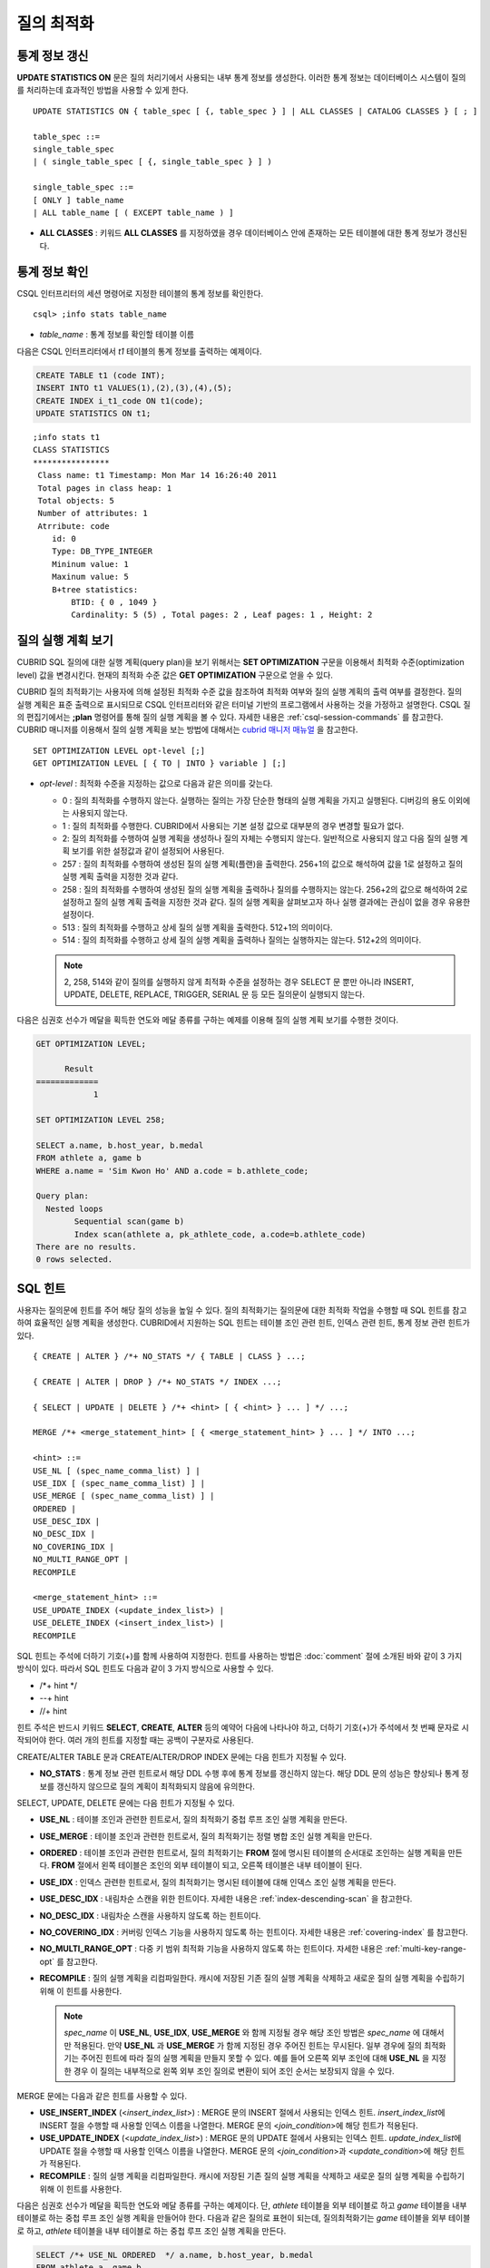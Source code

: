 ***********
질의 최적화
***********

통계 정보 갱신
==============

**UPDATE STATISTICS ON** 문은 질의 처리기에서 사용되는 내부 통계 정보를 생성한다. 이러한 통계 정보는 데이터베이스 시스템이 질의를 처리하는데 효과적인 방법을 사용할 수 있게 한다. ::

    UPDATE STATISTICS ON { table_spec [ {, table_spec } ] | ALL CLASSES | CATALOG CLASSES } [ ; ]
    
    table_spec ::=
    single_table_spec
    | ( single_table_spec [ {, single_table_spec } ] )
    
    single_table_spec ::=
    [ ONLY ] table_name
    | ALL table_name [ ( EXCEPT table_name ) ]

*   **ALL CLASSES** : 키워드 **ALL CLASSES** 를 지정하였을 경우 데이터베이스 안에 존재하는 모든 테이블에 대한 통계 정보가 갱신된다.

통계 정보 확인
==============

CSQL 인터프리터의 세션 명령어로 지정한 테이블의 통계 정보를 확인한다. ::

    csql> ;info stats table_name

*   *table_name* : 통계 정보를 확인할 테이블 이름

다음은 CSQL 인터프리터에서 *t1* 테이블의 통계 정보를 출력하는 예제이다.

.. code-block:: sql

    CREATE TABLE t1 (code INT);
    INSERT INTO t1 VALUES(1),(2),(3),(4),(5);
    CREATE INDEX i_t1_code ON t1(code);
    UPDATE STATISTICS ON t1;

::

    ;info stats t1
    CLASS STATISTICS
    ****************
     Class name: t1 Timestamp: Mon Mar 14 16:26:40 2011
     Total pages in class heap: 1
     Total objects: 5
     Number of attributes: 1
     Atrribute: code
        id: 0
        Type: DB_TYPE_INTEGER
        Mininum value: 1
        Maxinum value: 5
        B+tree statistics:
            BTID: { 0 , 1049 }
            Cardinality: 5 (5) , Total pages: 2 , Leaf pages: 1 , Height: 2

질의 실행 계획 보기
===================

CUBRID SQL 질의에 대한 실행 계획(query plan)을 보기 위해서는 **SET OPTIMIZATION** 구문을 이용해서 최적화 수준(optimization level) 값을 변경시킨다. 현재의 최적화 수준 값은 **GET OPTIMIZATION** 구문으로 얻을 수 있다.

CUBRID 질의 최적화기는 사용자에 의해 설정된 최적화 수준 값을 참조하여 최적화 여부와 질의 실행 계획의 출력 여부를 결정한다. 질의 실행 계획은 표준 출력으로 표시되므로 CSQL 인터프리터와 같은 터미널 기반의 프로그램에서 사용하는 것을 가정하고 설명한다. CSQL 질의 편집기에서는 **;plan** 명령어를 통해 질의 실행 계획을 볼 수 있다. 자세한 내용은 :ref:`csql-session-commands` 를 참고한다. CUBRID 매니저를 이용해서 질의 실행 계획을 보는 방법에 대해서는 `cubrid 매니저 매뉴얼 <http://www.cubrid.org/wiki_tools/entry/cubrid-manager-manual_kr>`_ 을 참고한다. ::

    SET OPTIMIZATION LEVEL opt-level [;]
    GET OPTIMIZATION LEVEL [ { TO | INTO } variable ] [;]

*   *opt-level* : 최적화 수준을 지정하는 값으로 다음과 같은 의미를 갖는다.

    *   0 : 질의 최적화를 수행하지 않는다. 실행하는 질의는 가장 단순한 형태의 실행 계획을 가지고 실행된다. 디버깅의 용도 이외에는 사용되지 않는다.
    
    *   1 : 질의 최적화를 수행한다. CUBRID에서 사용되는 기본 설정 값으로 대부분의 경우 변경할 필요가 없다.
    
    *   2: 질의 최적화를 수행하여 실행 계획을 생성하나 질의 자체는 수행되지 않는다. 일반적으로 사용되지 않고 다음 질의 실행 계획 보기를 위한 설정값과 같이 설정되어 사용된다.
    
    *   257 : 질의 최적화를 수행하여 생성된 질의 실행 계획(플랜)을 출력한다. 256+1의 값으로 해석하여 값을 1로 설정하고 질의 실행 계획 출력을 지정한 것과 같다.
    
    *   258 : 질의 최적화를 수행하여 생성된 질의 실행 계획을 출력하나 질의를 수행하지는 않는다. 256+2의 값으로 해석하여 2로 설정하고 질의 실행 계획 출력을 지정한 것과 같다. 질의 실행 계획을 살펴보고자 하나 실행 결과에는 관심이 없을 경우 유용한 설정이다.
    
    *   513 : 질의 최적화를 수행하고 상세 질의 실행 계획을 출력한다. 512+1의 의미이다.
    
    *   514 : 질의 최적화를 수행하고 상세 질의 실행 계획을 출력하나 질의는 실행하지는 않는다. 512+2의 의미이다.

    .. note:: 2, 258, 514와 같이 질의를 실행하지 않게 최적화 수준을 설정하는 경우 SELECT 문 뿐만 아니라 INSERT, UPDATE, DELETE, REPLACE,  TRIGGER, SERIAL  문 등 모든 질의문이 실행되지 않는다.
    
다음은 심권호 선수가 메달을 획득한 연도와 메달 종류를 구하는 예제를 이용해 질의 실행 계획 보기를 수행한 것이다.

.. code-block:: sql

    GET OPTIMIZATION LEVEL;
    
          Result
    =============
                1

    SET OPTIMIZATION LEVEL 258;

    SELECT a.name, b.host_year, b.medal
    FROM athlete a, game b 
    WHERE a.name = 'Sim Kwon Ho' AND a.code = b.athlete_code;
    
    Query plan:
      Nested loops
            Sequential scan(game b)
            Index scan(athlete a, pk_athlete_code, a.code=b.athlete_code)
    There are no results.
    0 rows selected.

.. _sql-hint:

SQL 힌트
========

사용자는 질의문에 힌트를 주어 해당 질의 성능을 높일 수 있다. 질의 최적화기는 질의문에 대한 최적화 작업을 수행할 때 SQL 힌트를 참고하여 효율적인 실행 계획을 생성한다. CUBRID에서 지원하는 SQL 힌트는 테이블 조인 관련 힌트, 인덱스 관련 힌트, 통계 정보 관련 힌트가 있다. ::

    { CREATE | ALTER } /*+ NO_STATS */ { TABLE | CLASS } ...;
        
    { CREATE | ALTER | DROP } /*+ NO_STATS */ INDEX ...;
     
    { SELECT | UPDATE | DELETE } /*+ <hint> [ { <hint> } ... ] */ ...;

    MERGE /*+ <merge_statement_hint> [ { <merge_statement_hint> } ... ] */ INTO ...;
    
    <hint> ::=
    USE_NL [ (spec_name_comma_list) ] |
    USE_IDX [ (spec_name_comma_list) ] |
    USE_MERGE [ (spec_name_comma_list) ] |
    ORDERED |
    USE_DESC_IDX |
    NO_DESC_IDX |
    NO_COVERING_IDX |
    NO_MULTI_RANGE_OPT |
    RECOMPILE
    
    <merge_statement_hint> ::=
    USE_UPDATE_INDEX (<update_index_list>) |
    USE_DELETE_INDEX (<insert_index_list>) |
    RECOMPILE

SQL 힌트는 주석에 더하기 기호(+)를 함께 사용하여 지정한다. 힌트를 사용하는 방법은 :doc:`comment` 절에 소개된 바와 같이 3 가지 방식이 있다. 따라서 SQL 힌트도 다음과 같이 3 가지 방식으로 사용할 수 있다.

* /\*+ hint \*/
* --+ hint
* //+ hint

힌트 주석은 반드시 키워드 **SELECT**, **CREATE**, **ALTER** 등의 예약어 다음에 나타나야 하고, 더하기 기호(+)가 주석에서 첫 번째 문자로 시작되어야 한다. 여러 개의 힌트를 지정할 때는 공백이 구분자로 사용된다.

CREATE/ALTER TABLE 문과 CREATE/ALTER/DROP INDEX 문에는 다음 힌트가 지정될 수 있다.

*   **NO_STATS** : 통계 정보 관련 힌트로서 해당 DDL 수행 후에 통계 정보를 갱신하지 않는다. 해당 DDL 문의 성능은 향상되나 통계 정보를 갱신하지 않으므로 질의 계획이 최적화되지 않음에 유의한다.

SELECT, UPDATE, DELETE 문에는 다음 힌트가 지정될 수 있다.

*   **USE_NL** : 테이블 조인과 관련한 힌트로서, 질의 최적화기 중첩 루프 조인 실행 계획을 만든다.
*   **USE_MERGE** : 테이블 조인과 관련한 힌트로서, 질의 최적화기는 정렬 병합 조인 실행 계획을 만든다.
*   **ORDERED** : 테이블 조인과 관련한 힌트로서, 질의 최적화기는 **FROM** 절에 명시된 테이블의 순서대로 조인하는 실행 계획을 만든다. **FROM** 절에서 왼쪽 테이블은 조인의 외부 테이블이 되고, 오른쪽 테이블은 내부 테이블이 된다.
*   **USE_IDX** : 인덱스 관련한 힌트로서, 질의 최적화기는 명시된 테이블에 대해 인덱스 조인 실행 계획을 만든다.
*   **USE_DESC_IDX** : 내림차순 스캔을 위한 힌트이다. 자세한 내용은 :ref:`index-descending-scan` 을 참고한다.
*   **NO_DESC_IDX** : 내림차순 스캔을 사용하지 않도록 하는 힌트이다.
*   **NO_COVERING_IDX** : 커버링 인덱스 기능을 사용하지 않도록 하는 힌트이다. 자세한 내용은 :ref:`covering-index` 를 참고한다.
*   **NO_MULTI_RANGE_OPT** : 다중 키 범위 최적화 기능을 사용하지 않도록 하는 힌트이다. 자세한 내용은 :ref:`multi-key-range-opt` 를 참고한다.
*   **RECOMPILE** : 질의 실행 계획을 리컴파일한다. 캐시에 저장된 기존 질의 실행 계획을 삭제하고 새로운 질의 실행 계획을 수립하기 위해 이 힌트를 사용한다.

    .. note:: *spec_name* 이 **USE_NL**, **USE_IDX**, **USE_MERGE** 와 함께 지정될 경우 해당 조인 방법은 *spec_name* 에 대해서만 적용된다. 만약 **USE_NL** 과 **USE_MERGE** 가 함께 지정된 경우 주어진 힌트는 무시된다. 일부 경우에 질의 최적화기는 주어진 힌트에 따라 질의 실행 계획을 만들지 못할 수 있다. 예를 들어 오른쪽 외부 조인에 대해 **USE_NL** 을 지정한 경우 이 질의는 내부적으로 왼쪽 외부 조인 질의로 변환이 되어 조인 순서는 보장되지 않을 수 있다.

MERGE 문에는 다음과 같은 힌트를 사용할 수 있다. 

*   **USE_INSERT_INDEX** (<*insert_index_list*>) : MERGE 문의 INSERT 절에서 사용되는 인덱스 힌트. *insert_index_list*\ 에 INSERT 절을 수행할 때 사용할 인덱스 이름을 나열한다. MERGE 문의 <*join_condition*>에 해당 힌트가 적용된다.
*   **USE_UPDATE_INDEX** (<*update_index_list*>) : MERGE 문의 UPDATE 절에서 사용되는 인덱스 힌트. *update_index_list*\ 에 UPDATE 절을 수행할 때 사용할 인덱스 이름을 나열한다. MERGE 문의 <*join_condition*>과 <*update_condition*>에 해당 힌트가 적용된다.
*   **RECOMPILE** : 질의 실행 계획을 리컴파일한다. 캐시에 저장된 기존 질의 실행 계획을 삭제하고 새로운 질의 실행 계획을 수립하기 위해 이 힌트를 사용한다.

다음은 심권호 선수가 메달을 획득한 연도와 메달 종류를 구하는 예제이다. 단, *athlete* 테이블을 외부 테이블로 하고 *game* 테이블을 내부 테이블로 하는 중첩 루프 조인 실행 계획을 만들어야 한다. 다음과 같은 질의로 표현이 되는데, 질의최적화기는 *game* 테이블을 외부 테이블로 하고, *athlete* 테이블을 내부 테이블로 하는 중첩 루프 조인 실행 계획을 만든다.

.. code-block:: sql

    SELECT /*+ USE_NL ORDERED  */ a.name, b.host_year, b.medal
    FROM athlete a, game b 
    WHERE a.name = 'Sim Kwon Ho' AND a.code = b.athlete_code;
    
      name                    host_year  medal
    =========================================================
      'Sim Kwon Ho'                2000  'G'
      'Sim Kwon Ho'                1996  'G'
      
    2 rows selected.


다음은 데이터가 없는 분할 테이블(*before_2008*)의 삭제 성능을 높이기 위해 **NO_STATS** 힌트를 사용하여 질의 실행 시간을 확인하는 예제이다. *participant2* 테이블에는 100만 건 이상의 데이터가 있는 것으로 가정한다. 아래 실행 시간의 차이는 시스템 성능 및 데이터베이스 구성 방법에 따라 다를 수 있다.

.. code-block:: sql

    -- NO_STATS 힌트 미사용
    ALTER TABLE participant2 DROP partition before_2008;

    SQL statement execution time:      31.684550 sec

    -- NO_STATS 힌트 사용
    ALTER /*+ NO_STATS */ TABLE participant2 DROP partition before_2008;

    SQL statement execution time:      0.025773 sec


.. _index-hint-syntax:

인덱스 힌트
===========

인덱스 힌트 구문은 질의에서 인덱스를 지정할 수 있도록 해서 질의 처리기가 적절한 인덱스를 선택할 수 있게 한다. 이와 같은 인덱스 힌트 구문은 USING INDEX 절을 사용하는 방식과 FROM 절에 { USE | FORCE | IGNORE } INDEX 구문을 사용하는 방식이 있다.

USING INDEX
-----------

**USING INDEX** 절은 **SELECT**, **DELETE**, **UPDATE** 문의 **WHERE** 절 다음에 지정되어야 한다. **USING INDEX** 절에 강제로 순차 스캔 또는 인덱스 스캔이 사용되게 하거나, 성능에 유리한 인덱스가 포함되도록 한다.

**USING INDEX** 절에 인덱스 이름의 리스트가 지정되면 질의 최적화기는 지정된 인덱스만을 대상으로 질의 실행 비용을 계산하고, 지정된 인덱스의 인덱스 스캔 비용과 순차 스캔 비용을 비교하여 최적의 실행 계획을 만든다(CUBRID는 실행 계획을 선택할 때 비용 기반의 질의 최적화를 수행한다).

**USING INDEX** 절은 **ORDER BY** 없이 원하는 순서로 결과를 얻고자 할 때 유용하게 사용될 수 있다. CUBRID는 인덱스 스캔을 하면 인덱스에 저장된 순서로 결과가 생성되는데, 한 테이블에 여러 인덱스가 있을 경우 특정 인덱스의 순서로 질의 결과를 얻고자 할 때 **USING INDEX** 를 사용할 수 있다. 

::

    SELECT ... WHERE ...
    [USING INDEX { NONE | [ ALL EXCEPT ] <index_spec> [ {, <index_spec> } ...] } ] [ ; ]
    
    DELETE ... WHERE ...
    [USING INDEX { NONE | [ ALL EXCEPT ] <index_spec> [ {, <index_spec> } ...] } ] [ ; ]
    
    UPDATE ... WHERE ...
    [USING INDEX { NONE | [ ALL EXCEPT ] <index_spec> [ {, <index_spec> } ...] } ] [ ; ] 
    
    <index_spec> ::=
      [table_spec.]index_name [(+) | (-)] |
      table_spec.NONE
 

*   **NONE** : **NONE** 을 지정한 경우 모든 테이블에 대해서 순차 스캔이 사용된다.
*   **ALL EXCEPT** : 질의 수행 시 지정한 인덱스를 제외한 모든 인덱스가 사용될 수 있다.
*   *index_name*\ (+) : 인덱스 이름 뒤에 (+)를 지정하면 해당 인덱스 선택이 우선시 된다. 해당 인덱스가 해당 질의를 수행하는데 적합하지 않으면 선택하지 않는다. 
*   *index_name*\ (-) : 인덱스 이름 뒤에 (-)를 지정하면 해당 인덱스가 선택에서 제외된다.
*   *table_spec*.\ **NONE** : 해당 테이블의 모든 인덱스가 선택에서 제외되어 순차 스캔이 사용된다.

USE,FORCE,IGNORE INDEX
----------------------

FROM 절의 테이블 명세 뒤에 **USE**, **FORCE**, **IGNORE INDEX** 구문을 통해서 인덱스 힌트를 지정할 수 있다. 

::

    FROM table_spec [ <index_hint_clause> ] ...
    
    <index_hint_clause> ::=
      { USE | FORCE | IGNORE } INDEX  ( <index_spec> [, <index_spec>  ...] )
    
    <index_spec> ::=
      [table_spec.]index_name

*    **USE INDEX** ( <*index_spec*> ): 지정한 인덱스들만 선택 시에 고려한다. 
*    **FORCE INDEX** ( <*index_spec*> ): 해당 인덱스 선택이 우선시 된다. 
*    **IGNORE INDEX** ( <*index_spec*> ): 지정한 인덱스들은 선택에서 제외된다. 

USE, FORCE, IGNORE INDEX 구문은 시스템에 의해 자동적으로 적절한 USING INDEX 구문으로 질의 재작성된다.

인덱스 힌트 사용 예
-------------------

.. code-block:: sql

    CREATE TABLE athlete (
       code             SMALLINT PRIMARY KEY,
       name             VARCHAR(40) NOT NULL,
       gender           CHAR(1),
       nation_code      CHAR(3),
       event            VARCHAR(30)
    );
    CREATE UNIQUE INDEX athlete_idx1 ON athlete (code, nation_code);
    CREATE INDEX athlete_idx2 ON athlete (gender, nation_code);

아래 2개의 질의는 같은 동작을 수행하며, 지정된 *athlete_idx2* 인덱스 스캔 비용이 순차 스캔 비용보다 작을 경우 해당 인덱스 스캔을 선택하게 된다. 

.. code-block:: sql

    SELECT /*+ RECOMPILE */ * 
    FROM athlete USE INDEX (athlete_idx2) 
    WHERE gender='M' AND nation_code='USA';

    SELECT /*+ RECOMPILE */ * 
    FROM athlete 
    WHERE gender='M' AND nation_code='USA'
    USING INDEX athlete_idx2;

아래 2개의 질의는 같은 동작을 수행하며, 항상 *athlete_idx2*\ 를 사용한다.

.. code-block:: sql
    
    SELECT /*+ RECOMPILE */ * 
    FROM athlete FORCE INDEX (athlete_idx2) 
    WHERE gender='M' AND nation_code='USA';

    SELECT /*+ RECOMPILE */ * 
    FROM athlete 
    WHERE gender='M' AND nation_code='USA'
    USING INDEX athlete_idx2(+);

아래 2개의 질의는 같은 동작을 수행하며, 질의 수행 시 *athlete_idx2*\ 를 사용하지 않는다.

.. code-block:: sql
    
    SELECT /*+ RECOMPILE */ * 
    FROM athlete IGNORE INDEX (athlete_idx2) 
    WHERE gender='M' AND nation_code='USA';

    SELECT /*+ RECOMPILE */ * 
    FROM athlete 
    WHERE gender='M' AND nation_code='USA'
    USING INDEX athlete_idx2(-);

다음 질의는 수행 시 항상 순차 스캔을 선택한다.

.. code-block:: sql

    SELECT * 
    FROM athlete 
    WHERE gender='M' AND nation_code='USA'
    USING INDEX NONE;

    SELECT * 
    FROM athlete 
    WHERE gender='M' AND nation_code='USA'
    USING INDEX athlete.NONE;

다음 질의는 수행 시 *athlete_idx2*\ 를 제외한 모든 인덱스의 사용이 가능하도록 한다.

.. code-block:: sql

    SELECT * 
    FROM athlete 
    WHERE gender='M' AND nation_code='USA'
    USING INDEX ALL EXCEPT athlete_idx2;

다음과 같이 **USE INDEX** 구문 또는 **USING INDEX** 구문에서 여러 인덱스를 지정한 경우 질의 최적화기는 지정된 인덱스 중 하나를 선택한다.

.. code-block:: sql

    SELECT * 
    FROM athlete USE INDEX (athlete_idx2, athlete_idx1) 
    WHERE gender='M' AND nation_code='USA';

    SELECT * 
    FROM athlete 
    WHERE gender='M' AND nation_code='USA'
    USING INDEX athlete_idx2, athlete_idx1;

여러 개의 테이블에 대해 질의를 수행하는 경우, 한 테이블에서는 특정 인덱스를 사용하여 인덱스 스캔을 하고 다른 테이블에서는 순차 스캔을 하도록 지정할 수 있다. 이러한 질의는 다음과 같은 형태가 된다.

.. code-block:: sql

    SELECT *
    FROM tab1, tab2 
    WHERE ... 
    USING INDEX tab1.idx1, tab2.NONE;

인덱스 힌트 구문이 있는 질의를 수행할 때 질의 최적화기는 인덱스가 지정되지 않는 테이블에 대해서는 해당 테이블의 사용 가능한 모든 인덱스를 고려한다. 예를 들어, *tab1* 테이블에는 인덱스 *idx1*, *idx2* 이 있고 *tab2* 테이블에는 인덱스 *idx3*, *idx4*, *idx5* 가 있는 경우, *tab1* 에 대한 인덱스만 지정하고 *tab2* 에 대한 인덱스를 지정하지 않으면 질의 최적화기는 *tab2* 의 인덱스도 고려하여 동작한다.

.. code-block:: sql

    SELECT ... 
    FROM tab1, tab2 USE INDEX (tab1.idx1) 
    WHERE ... ;
    
    SELECT ... 
    FROM tab1, tab2 
    WHERE ... 
    USING INDEX tab1.idx1;

위의 예제의 경우에 테이블 *tab1*\ 의 순차 스캔과 *idx1* 인덱스 스캔을 비교하여 테이블 *tab1*\ 의 스캔 방법을 선택하며, 테이블 *tab2*\ 의 순차 스캔과 *idx3*, *idx4*, *idx5* 인덱스 스캔을 비교하여 테이블 *tab2*\ 의 스캔 방법을 선택하게 된다.


특별한 인덱스
=============

.. _filtered-index:

필터링된 인덱스
---------------

필터링된 인덱스(filtered index)는 한 테이블에 대해 잘 정의된 부분 집합을 정렬하거나 찾거나 연산해야 할 때 사용되며, 전체 데이터에서 조건에 부합하는 일부 데이터만 인덱스에 유지하므로 부분 인덱스(partial index)라고도 한다. ::

    CREATE /*+ hints */ INDEX index_name
    ON table_name (col1, col2, ...) 
    WHERE <filter_predicate>;
     
    ALTER  /*+ hints */ INDEX index_name
    [ ON table_name (col1, col2, ...) 
    [ WHERE <filter_predicate> ] ]
    REBUILD;
     
    <filter_predicate> ::= <filter_predicate> AND <expression> | <expression>

*   <*filter_predicate*> : 칼럼과 상수 간 비교 조건. 조건이 여러 개인 경우 **AND** 로 연결된 경우에만 필터가 될 수 있다. 필터 조건으로 CUBRID에서 지원하는 대부분의 연산자와 함수가 포함될 수 있다. 그러나 현재 날짜/시간을 출력하는 날짜/시간 함수(예: :func:`SYS_DATETIME`), 랜덤 함수(예: :func:`RAND`)와 같이 같은 입력에 대해 다른 결과를 출력하는 함수는 허용되지 않는다.

필터링된 인덱스를 적용하여 질의를 처리하려면 **USING INDEX** 절 또는 **USE INDEX** 구문을 통해 해당 필터링된 인덱스를 반드시 명시해야 한다.

.. code-block:: sql

    SELECT * 
    FROM blogtopic 
    WHERE postDate >'2010-01-01' 
    USING INDEX my_filter_index;

다음은 버그/이슈를 유지하는 버그 트래킹 시스템의 예이다. 일정 기간의 개발 활동 이후 bugs 테이블에는 버그들이 기록되어 있는데, 이들 대부분은 오래 전에 종료된 상태이다. 버그 트래킹 시스템은 여전히 열린(open) 상태의 새로운 버그를 찾기 위해 해당 테이블에 질의를 한다. 이 경우 버그 테이블의 인덱스는 닫힌(closed) 버그의 레코드들에 대해 알 필요가 없다. 이런 경우 필터링된 인덱스는 열린 버그만 인덱싱하는 것을 허용한다.

.. code-block:: sql

    CREATE TABLE bugs
    (
        bugID BIGINT NOT NULL,
        CreationDate TIMESTAMP,
        Author VARCHAR(255),
        Subject VARCHAR(255),
        Description VARCHAR(255),
        CurrentStatus INTEGER,
        Closed SMALLINT
    );

열린 상태의 버그만을 위한 인덱스는 다음 문장으로 생성될 수 있다.

.. code-block:: sql

    CREATE INDEX idx_open_bugs ON bugs (bugID) WHERE Closed = 0;

열린 상태의 버그에만 관심있는 질의 처리를 위해 해당 인덱스를 인덱스 힌트로 지정하면, 필터링된 인덱스를 통하여 더 적은 인덱스 페이지를 접근하여 질의 결과를 생성할 수 있게 된다.

.. code-block:: sql

    SELECT * 
    FROM bugs
    WHERE Author = 'madden' AND Subject LIKE '%fopen%' AND Closed = 0
    USING INDEX idx_open_bugs;
     
    SELECT * 
    FROM bugs USE INDEX (idx_open_bugs)
    WHERE CreationDate > CURRENT_DATE - 10 AND Closed = 0;
    
.. warning::

    필터링된 인덱스 생성 조건과 질의 조건이 부합되지 않음에도 불구하고 인덱스 힌트 구문으로 인덱스를 명시하여 질의를 수행하면 잘못된 질의 결과를 출력할 수 있음에 주의한다.

**제약 사항**

필터링된 인덱스는 일반 인덱스만 허용된다. 예를 들어, 필터링된 유일한(unique) 인덱스는 허용되지 않는다. 

다음은 인덱스 필터 조건으로 허용하지 않는 경우이다.

* 날짜/시간 함수 또는 랜덤 함수와 같이 입력이 같은데 결과가 매번 다른 함수

  .. code-block:: sql
  
    CREATE INDEX idx ON bugs (creationdate) WHERE creationdate > SYS_DATETIME;
     
    ERROR: before ' ; '
    'sys_datetime ' is not allowed in a filter expression for index.
     
    CREATE INDEX idx ON bugs (bugID) WHERE bugID > RAND();
     
    ERROR: before ' ; '
    'rand ' is not allowed in a filter expression for index.

* **OR** 연산자를 사용하는 경우

  .. code-block:: sql

    CREATE INDEX IDX ON bugs (bugID) WHERE bugID > 10 OR bugID = 3;
     
    In line 1, column 62,
     
    ERROR: before ' ; '
    ' or ' is not allowed in a filter expression for index.

*   :func:`INCR`, :func:`DECR` 함수와 같이 테이블의 데이터를 수정하는 함수를 포함한 경우

*   시리얼 관련 함수와 의사 컬럼을 포함한 경우

*   :func:`MIN`, :func:`MAX`, :func:`STDDEV` 등 집계 함수를 포함한 경우

*   인덱스를 생성할 수 없는 타입을 사용하는 함수

    -   SET 타입을 인자로 받는 연산자와 함수
    -   LOB 파일을 생성하는 함수 (:func:`CHAR_TO_BLOB`, :func:`CHAR_TO_CLOB`, :func:`BIT_TO_BLOB`, :func:`BLOB_FROM_FILE`, :func:`CLOB_FROM_FILE`)

*   **IS NULL** 연산자는 인덱스를 구성하는 칼럼들 중 적어도 하나가 **NULL** 이 아닐 경우에만 사용 가능

  .. code-block:: sql
    
    CREATE TABLE t (a INT, b INT);
    
    -- IS NULL cannot be used with expressions
    CREATE INDEX idx ON t (a) WHERE (not a) IS NULL;
    
    ERROR: before ' ; '
    Invalid filter expression (( not t.a<>0) is null ) for index.
     
    CREATE INDEX idx ON t (a) WHERE (a+1) IS NULL;
    
    ERROR: before ' ; '
    Invalid filter expression ((t.a+1) is null ) for index.
     
    -- At least one attribute must not be used with IS NULL
    CREATE INDEX idx ON t(a,b) WHERE a IS NULL ;
    
    ERROR: before '  ; '
    Invalid filter expression (t.a is null ) for index.
     
    CREATE INDEX idx ON t(a,b) WHERE a IS NULL and b IS NULL;
    
    ERROR: before ' ; '
    Invalid filter expression (t.a is null  and t.b is null ) for index.
     
    CREATE INDEX idx ON t(a,b) WHERE a IS NULL and b IS NOT NULL;

*   필터링된 인덱스에 대한 인덱스 스킵 스캔(ISS)은 지원되지 않는다.
*   필터링된 인덱스에서 사용되는 조건 문자열의 길이는 128자로 제한한다.

    .. code-block:: sql

        CREATE TABLE t(VeryLongColumnNameOfTypeInteger INT);
            
        CREATE INDEX idx ON t(VeryLongColumnNameOfTypeInteger) 
        WHERE VeryLongColumnNameOfTypeInteger > 3 AND VeryLongColumnNameOfTypeInteger < 10 AND 
        sqrt(VeryLongColumnNameOfTypeInteger) < 3 AND SQRT(VeryLongColumnNameOfTypeInteger) < 10;
        
        ERROR: before ' ; '
        The maximum length of filter predicate string must be 128.

.. _function-index:

함수 기반 인덱스
----------------

함수 기반 인덱스(function-based index)는 특정 함수를 이용하여 테이블 행들로부터 값의 조합에 기반한 데이터를 정렬하거나 찾고 싶을 때 사용한다. 예를 들어, 공백을 무시한 문자열을 찾는 작업을 하고 싶을 때 이러한 기능을 수행하는 함수를 이용하게 되는데, 함수를 통해 칼럼 값을 변경하게 되면 일반 인덱스를 통해서 인덱스 스캔을 할 수 없다. 이러한 경우에 함수 기반 인덱스를 생성하면 이를 통해 해당 질의 처리를 최적화할 수 있다. 다른 예로, 대소문자를 구분하지 않는 이름을 검색할 때 활용할 수 있다. ::

    CREATE /*+ hints */ INDEX index_name
    ON table_name (function_name (argument_list));
    
    ALTER /*+ hints */ INDEX index_name
    [ ON table_name (function_name (argument_list)) ]
    REBUILD;

다음 인덱스가 생성된 이후 **SELECT** 질의는 자동으로 함수 기반 인덱스를 사용한다.

.. code-block:: sql
  
    CREATE INDEX idx_trim_post ON posts_table (TRIM (keyword));
    
    SELECT * 
    FROM posts_table 
    WHERE TRIM (keyword) = 'SQL';

**LOWER** 함수로 함수 기반 인덱스를 생성하면, 대소문자 구분을 안 하는 이름을 검색할 때 사용될 수 있다.

.. code-block:: sql

    CREATE INDEX idx_last_name_lower ON clients_table (LOWER (LastName));
    
    SELECT * 
    FROM clients_table 
    WHERE LOWER (LastName) = LOWER ('Timothy');

질의 계획을 생성할 때 인덱스가 선택되게 하기 위해서는, 이 인덱스에서 사용되는 함수가 질의 조건에서 같은 방법으로 사용되어야 한다. 위의 **SELECT** 질의는 위에서 생성된 last_name_lower 인덱스를 사용한다. 하지만 다음과 같은 조건에서는 함수 기반 인덱스 형태와 다른 표현식이 주어졌기 때문에 인덱스가 사용되지 않는다.

.. code-block:: sql

    SELECT * 
    FROM clients_table
    WHERE LOWER (CONCAT ('Mr. ', LastName)) = LOWER ('Mr. Timothy');

함수 기반 인덱스의 사용을 강제하려면 **USING INDEX** 구문을 사용할 수 있다.

.. code-block:: sql

    CREATE INDEX i_tbl_first_four ON tbl (LEFT (col, 4));
    SELECT * 
    FROM clients_table 
    WHERE LEFT (col, 4) = 'CAT5' 
    USING INDEX i_tbl_first_four;

.. _allowed-function-in-function-index:

함수 기반 인덱스로 사용할 수 있는 함수는 다음과 같다. 

    +-------------------+-------------------+-------------------+-------------------+-------------------+
    | ABS               | ACOS              | ADD_MONTHS        | ADDDATE           | ASIN              |
    +-------------------+-------------------+-------------------+-------------------+-------------------+
    | ATAN              | ATAN2             | BIT_COUNT         | BIT_LENGTH        | CEIL              |
    +-------------------+-------------------+-------------------+-------------------+-------------------+
    | CHAR_LENGTH       | CHR               | COS               | COT               | DATE              |
    +-------------------+-------------------+-------------------+-------------------+-------------------+
    | DATE_ADD          | DATE_FORMAT       | DATE_SUB          | DATEDIFF          | DAY               |
    +-------------------+-------------------+-------------------+-------------------+-------------------+
    | DAYOFMONTH        | DAYOFWEEK         | DAYOFYEAR         | DEGREES           | EXP               |
    +-------------------+-------------------+-------------------+-------------------+-------------------+
    | FLOOR             | FORMAT            | FROM_DAYS         | FROM_UNIXTIME     | GREATEST          |
    +-------------------+-------------------+-------------------+-------------------+-------------------+
    | HOUR              | IFNULL            | INET_ATON         | INET_NTOA         | INSTR             |
    +-------------------+-------------------+-------------------+-------------------+-------------------+
    | LAST_DAY          | LEAST             | LEFT              | LN                | LOCATE            |
    +-------------------+-------------------+-------------------+-------------------+-------------------+
    | LOG               | LOG10             | LOG2              | LOWER             | LPAD              |
    +-------------------+-------------------+-------------------+-------------------+-------------------+
    | LTRIM             | MAKEDATE          | MAKETIME          | MD5               | MID               |
    +-------------------+-------------------+-------------------+-------------------+-------------------+
    | MINUTE            | MOD               | MONTH             | MONTHS_BETWEEN    | NULLIF            |
    +-------------------+-------------------+-------------------+-------------------+-------------------+
    | NVL               | NVL2              | OCTET_LENGTH      | POSITION          | POWER             |
    +-------------------+-------------------+-------------------+-------------------+-------------------+
    | QUARTER           | RADIANS           | REPEAT            | REPLACE           | REVERSE           |
    +-------------------+-------------------+-------------------+-------------------+-------------------+
    | RIGHT             | ROUND             | RPAD              | RTRIM             | SECOND            |
    +-------------------+-------------------+-------------------+-------------------+-------------------+
    | SECTOTIME         | SIN               | SQRT              | STR_TO_DATE       | STRCMP            |
    +-------------------+-------------------+-------------------+-------------------+-------------------+
    | SUBDATE           | SUBSTR            | SUBSTRING         | SUBSTRING_INDEX   | TAN               |
    +-------------------+-------------------+-------------------+-------------------+-------------------+
    | TIME              | TIME_FORMAT       | TIMEDIFF          | TIMESTAMP         | TIMETOSEC         |
    +-------------------+-------------------+-------------------+-------------------+-------------------+
    | TO_CHAR           | TO_DATE           | TO_DATETIME       | TO_DAYS           | TO_NUMBER         |
    +-------------------+-------------------+-------------------+-------------------+-------------------+
    | TO_TIME           | TO_TIMESTAMP      | TRANSLATE         | TRIM              | TRUNC             |
    +-------------------+-------------------+-------------------+-------------------+-------------------+
    | UNIX_TIMESTAMP    | UPPER             | WEEK              | WEEKDAY           | YEAR              |
    +-------------------+-------------------+-------------------+-------------------+-------------------+

함수 기반 인덱스에서 사용할 함수의 인자는 테이블의 칼럼 이름 혹은 상수인 경우만 허용하며, 복잡한 중첩된 표현식은 허용하지 않는다. 예를 들어 아래의 문장은 오류를 발생한다.

.. code-block:: sql

    CREATE INDEX my_idx ON tbl (TRIM (LEFT (col, 3)));
    CREATE INDEX my_idx ON tbl (LEFT (col1, col2 + 3));

묵시적인 타입 변환(implicit type cast)은 허용된다. 아래의 예에서 :func:`LEFT` 함수는 첫 번째 인자 타입이 **VARCHAR** 이고 두 번째 인자 타입이 **INTEGER** 여야 하지만 정상 동작한다.

.. code-block:: sql

    CREATE INDEX my_idx ON tbl (LEFT (int_col, str_col));

함수 기반 인덱스는 필터링된 인덱스와 함께 사용될 수 없다. 아래의 예는 오류를 발생한다.

.. code-block:: sql

    CREATE INDEX my_idx ON tbl (TRIM (col)) WHERE col > 'SQL';

함수 기반 인덱스는 다중 칼럼 인덱스가 될 수 없다. 아래의 예는 오류를 발생한다.

.. code-block:: sql

    CREATE INDEX my_idx ON tbl (TRIM (col1), col2, LEFT (col3, 5));


.. _tuning-index:

인덱스를 활용한 최적화
======================

.. _covering-index:

커버링 인덱스
-------------

질의 수행 시 **SELECT** 리스트, **WHERE**, **HAVING**, **GROUP BY**, **ORDER BY** 절에 있는 모든 칼럼의 데이터를 포함하는 인덱스를 커버링 인덱스(covering index)라고 한다.

커버링 인덱스는 질의 수행 시 인덱스 내에 필요한 모든 데이터를 지니고 있어서 인덱스 페이지만 검색하면 되며, 데이터 저장소를 추가로 검색할 필요가 없어 데이터 저장소 접근을 위한 I/O 비용을 줄일 수 있다. 데이터 검색 속도를 향상시키기 위해 커버링 인덱스로 생성하는 것을 고려할 수 있지만, 인덱스의 크기가 커지면 **INSERT** 와 **DELETE** 작업은 느려질 수 있다는 점을 감안해야 한다.

커버링 인덱스의 적용 여부에 대한 규칙은 다음과 같다.

*   CUBRID 질의 최적화기는 커버링 인덱스의 적용이 가능하면 이를 가장 먼저 사용한다.
*   조인 질의의 경우 인덱스가 **SELECT** 리스트에 있는 테이블의 칼럼을 포함하면, 이 인덱스를 사용한다.
*   인덱스를 사용할 수 있는 조건이 아닌 경우 커버링 인덱스를 사용할 수 없다.

.. code-block:: sql

    CREATE TABLE t (col1 INT, col2 INT, col3 INT);
    CREATE INDEX i_t_col1_col2_col3 ON t (col1,col2,col3);
    INSERT INTO t VALUES (1,2,3),(4,5,6),(10,8,9);

다음의 예는 **SELECT** 하는 칼럼과 **WHERE** 조건의 칼럼이 모두 인덱스 내에 존재하므로, 해당 인덱스가 커버링 인덱스로 사용된다.

.. code-block:: sql

    csql> ;plan simple
    SELECT * FROM t WHERE col1 < 6;
     
    Query plan:
     Index scan(t t, i_t_col1_col2_col3, [(t.col1 range (min inf_lt t.col3))] (covers))
             col1         col2         col3
    =======================================
                1            2            3
                4            5            6

.. warning::

    **VARCHAR** 타입의 칼럼에서 값을 가져올 때 커버링 인덱스가 적용되는 경우, 뒤에 따라오는 공백 문자열은 잘리게 된다. 질의 최적화 수행 시 커버링 인덱스가 적용되면 질의 결과 값을 인덱스에서 가져오는데, 인덱스에는 뒤이어 나타나는 공백 문자열을 제거한 채로 값을 저장하기 때문이다.

    이러한 현상을 원하지 않는다면 커버링 인덱스 기능을 사용하지 않도록 하는 **NO_COVERING_IDX** 힌트를 사용한다. 이 힌트를 사용하면 결과값을 인덱스 영역이 아닌 데이터 영역에서 가져오도록 한다.

    다음은 위의 상황의 자세한 예이다. 먼저 **VARCHAR** 타입의 칼럼을 갖는 테이블을 생성하고, 여기에 시작 문자열의 값이 같고 문자열 뒤에 따르는 공백 문자의 개수가 다른 값을 **INSERT** 한다. 그리고 해당 칼럼에 인덱스를 생성한다.

    .. code-block:: sql

        CREATE TABLE tab (c VARCHAR(32));
        INSERT INTO tab VALUES ('abcd'), ('abcd    '), ('abcd ');
        CREATE INDEX i_tab_c ON tab (c);

    인덱스를 반드시 사용하도록(커버링 인덱스가 적용되도록) 했을 때의 질의 결과는 다음과 같다.

    .. code-block:: sql

        csql>;plan simple
        SELECT * FROM tab WHERE c='abcd    ' USING INDEX i_tab_c(+);
         
        Query plan:
         Index scan(tab tab, i_tab_c, (tab.c='abcd    ') (covers))
         
         c
        ======================
        'abcd'
        'abcd'
        'abcd'

    다음은 인덱스를 사용하지 않도록 했을 때의 질의 결과이다.

    .. code-block:: sql

        SELECT * FROM tab WHERE c='abcd    ' USING INDEX tab.NONE;
         
        Query plan:
         Sequential scan(tab tab)
         
         c
        ======================
        'abcd'
        'abcd    '
        'abcd '

    위의 두 결과 비교에서 알 수 있듯이, 커버링 인덱스가 적용되면 **VARCHAR** 타입에서는 인덱스로부터 값을 가져오면서 뒤이어 나타나는 공백 문자열이 잘린 채로 나타난다.


.. note:: 커버링 인덱스 최적화가 적용될 수 있으면 디스크 입출력을 상당히 줄일 수 있기 때문에 성능 향상을 기대할 수 있다. 하지만 특정한 상황에서 커버링 인덱스 스캔 최적화를 원하지 않는다면, 질의에 **NO_COVERING_IDX** 힌트를 명시하면 된다. 힌트를 지정하는 방법은 :ref:`sql-hint`\ 를 참고하면 된다.

.. _order-by-skip-optimization:

ORDER BY 절 최적화
------------------

**ORDER BY** 절에 있는 모든 칼럼을 포함하는 인덱스를 정렬된 인덱스(ordered index)라고 한다. **ORDER BY** 절이 있는 질의를 최적화하면 정렬된 인덱스를 통해 질의 결과를 탐색하므로 별도의 정렬 과정을 거치지 않는다(skip order by). 정렬된 인덱스가 되기 위한 일반적인 조건은 **ORDER BY** 절에 있는 칼럼들이 인덱스의 가장 앞부분에 위치하는 경우이다.

.. code-block:: sql

    SELECT * 
    FROM tab 
    WHERE col1 > 0 
    ORDER BY col1, col2;

*   *tab* (*col1*, *col2*) 으로 구성된 인덱스는 정렬된 인덱스이다.
*   *tab* (*col1*, *col2*, *col3*) 으로 구성된 인덱스도 정렬된 인덱스이다. **ORDER BY** 절에서 참조하지 않는 *col3* 는 *col1*, *col2* 뒤에 오기 때문이다.
*   *tab* (*col1*) 으로 구성된 인덱스는 정렬된 인덱스가 아니다.
*   *tab* (*col3*, *col1*, *col2*) 혹은 *tab* (*col1*, *col3*, *col2*)로 구성된 인덱스는 최적화에 사용할 수 없다. 이는 *col3* 가 **ORDER BY** 절의 칼럼들 뒤에 위치하지 않기 때문이다.

인덱스를 구성하는 칼럼이 **ORDER BY** 절에 없더라도 그 칼럼의 조건이 상수일 때는 정렬된 인덱스의 사용이 가능하다.

.. code-block:: sql

    SELECT * 
    FROM tab 
    WHERE col2=val 
    ORDER BY col1,col3;

*tab* (*col1*, *col2*, *col3*)로 구성된 인덱스가 존재하고 *tab* (*col1*, *col2*)로 구성된 인덱스는 없이 위의 질의를 수행할 때, 질의 최적화기는 *tab* (*col1*, *col2*, *col3*)로 구성된 인덱스를 정렬된 인덱스로 사용한다. 즉, 인덱스 스캔 시 요구하는 순서대로 결과를 가져오므로, 레코드를 정렬할 필요가 없다.

정렬된 인덱스와 커버링 인덱스를 함께 사용할 수 있으면 커버링 인덱스를 먼저 사용한다. 커버링 인덱스를 사용하면 요청한 데이터의 결과가 인덱스 페이지에 모두 들어 있어 추가적인 데이터를 검색할 필요가 없으며, 이 인덱스가 순서까지 만족한다면, 결과를 정렬할 필요가 없기 때문이다.

질의가 조건을 포함하지 않으며 정렬된 인덱스를 사용할 수 있다면, 인덱스의 첫 번째 칼럼이 **NOT NULL** 조건을 만족한다는 전제 하에서는 정렬된 인덱스가 사용될 것이다.

.. code-block:: sql

    CREATE TABLE tab (i INT, j INT, k INT);
    CREATE INDEX i_tab_j_k on tab (j, k);
    INSERT INTO tab VALUES (1,2,3), (6,4,2), (3,4,1), (5,2,1), (1,5,5), (2,6,6), (3,5,4);

다음의 예는 *j*, *k* 칼럼으로 **ORDER BY** 를 수행하므로 *tab* (*j*, *k*)로 구성된 인덱스는 정렬된 인덱스가 되고 별도의 정렬 과정을 거치지 않는다.

.. code-block:: sql

    SELECT i,j,k 
    FROM tab 
    WHERE j > 0 
    ORDER BY j,k;
     
    --  the  selection from the query plan dump shows that the ordering index i_tab_j_k was used and sorting was not necessary
    --  (/* --> skip ORDER BY */)
    Query plan:
    iscan
        class: tab node[0]
        index: i_tab_j_k term[0]
        sort:  2 asc, 3 asc
        cost:  1 card 0
    Query stmt:
    select tab.i, tab.j, tab.k from tab tab where ((tab.j> ?:0 )) order by 2, 3
    /* ---> skip ORDER BY */
     
                i            j            k
    =======================================
                5            2            1
                1            2            3
                3            4            1
                6            4            2
                3            5            4
                1            5            5
                2            6            6


다음의 예는 j, k 칼럼으로 **ORDER BY** 를 수행하며 **SELECT** 하는 칼럼을 모두 포함하는 인덱스가 존재하므로 tab(j,k)로 구성된 인덱스가 커버링 인덱스로서 사용된다. 따라서 인덱스 자체에서 값을 가져오게 되며 별도의 정렬 과정을 거치지 않는다.

.. code-block:: sql

    SELECT /*+ RECOMPILE */ j,k 
    FROM tab 
    WHERE j > 0 
    ORDER BY j,k;
     
    --  in this case the index i_tab_j_k is a covering index and also respects the orderind index property.
    --  Therefore, it is used as a covering index and sorting is not performed.
     
    Query plan:
    iscan
        class: tab node[0]
        index: i_tab_j_k term[0] (covers)
        sort:  1 asc, 2 asc
        cost:  1 card 0
     
    Query stmt: select tab.j, tab.k from tab tab where ((tab.j> ?:0 )) order by 1, 2
    /* ---> skip ORDER BY */
     
                j            k
    ==========================
                2            1
                2            3
                4            1
                4            2
                5            4
                5            5
                6            6

다음의 예는 *i* 칼럼 조건이 있으며 *j*, *k* 칼럼으로 **ORDER BY** 를 수행하고, **SELECT** 하는 칼럼이 *i*, *j*, *k* 이므로 *tab* (*i*, *j*, *k*)로 구성된 인덱스가 커버링 인덱스로서 사용된다. 따라서 인덱스 자체에서 값을 가져오게 되지만, **ORDER BY** *j*, *k* 에 대한 별도의 정렬 과정을 거친다.

.. code-block:: sql

    CREATE INDEX i_tab_j_k ON tab (i,j,k);
    SELECT /*+ RECOMPILE */ i,j,k 
    FROM tab 
    WHERE i > 0 
    ORDER BY j,k;
     
    -- since an index on (i,j,k) is now available, it will be used as covering index. However, sorting the results according to
    -- the ORDER BY  clause is needed.
    Query plan:
    temp(order by)
        subplan: iscan
                     class: tab node[0]
                     index: i_tab_i_j_k term[0] (covers)
                     sort:  1 asc, 2 asc, 3 asc
                     cost:  1 card 1
        sort:  2 asc, 3 asc
        cost:  7 card 1
     
    Query stmt: select tab.i, tab.j, tab.k from tab tab where ((tab.i> ?:0 )) order by 2, 3
     
                i            j            k
    =======================================
                5            2            1
                1            2            3
                3            4            1
                6            4            2
                3            5            4
                1            5            5
                2            6            6

.. note::
    :func:`CAST` 연산자 등을 통해 ORDER BY 절의 칼럼이 타입 변환되더라도, 타입 변환 이전의 정렬 순서와 타입 변환 이후의 정렬 순서가 같다면 ORDER BY 절 최적화가 수행된다.
    
        +----------------+----------------+
        | 변환 이전      | 변환 이후      |
        +================+================+
        | 수치형 타입    | 수치형 타입    |
        +----------------+----------------+
        | 문자열 타입    | 문자열 타입    |
        +----------------+----------------+
        | DATETIME       | TIMESTAMP      |
        +----------------+----------------+
        | TIMESTAMP      | DATETIME       |
        +----------------+----------------+
        | DATETIME       | DATE           |
        +----------------+----------------+
        | TIMESTAMP      | DATE           |
        +----------------+----------------+
        | DATE           | DATETIME       |
        +----------------+----------------+

.. _index-descending-scan:

내림차순 인덱스 스캔
--------------------

다음과 같이 내림차순 정렬이 있는 질의를 수행할 때 일반적으로 내림차순 인덱스를 생성하여 인덱스를 사용하도록 하면 별도의 정렬 과정이 필요 없다.

.. code-block:: sql

    SELECT * 
    FROM tab 
    [WHERE ...] 
    ORDER BY a DESC;

그런데 같은 칼럼에 대해 오름차순 인덱스와 내림차순 인덱스를 생성하면 교착 상태(deadlock)의 발생 가능성이 높아진다. 이러한 경우를 줄이기 위해 CUBRID는 별도의 내림차순 인덱스를 생성하지 않아도, 오름차순 인덱스만으로 내림차순 인덱스 스캔을 사용할 수 있다. 사용자는 **USE_DESC_IDX** 힌트를 사용하여 내림차순 스캔을 사용하도록 명시할 수 있다. 이 힌트가 명시되지 않으면 **ORDER BY** 절에 나열된 칼럼이 인덱스를 사용할 수 있다는 전제 조건 하에서 아래의 3가지 질의 실행 계획을 고려할 수 있다.

*   순차 스캔 + 내림차순 정렬
*   일반적인 오름차순 스캔 + 내림차순 정렬
*   별도의 정렬 작업이 필요없는 내림차순 스캔

내림차순 스캔을 위해 **USE_DESC_IDX** 힌트가 생략된다 하더라도 질의 최적화기는 위에서 나열한 3가지 중 제일 마지막 실행 계획을 최적의 계획으로 결정한다.

.. note:: **USE_DESC_IDX** 힌트는 조인 질의에 대해서는 지원하지 않는다.

.. code-block:: sql

    CREATE TABLE di (i INT);
    CREATE INDEX i_di_i on di (i);
    INSERT INTO di VALUES (5),(3),(1),(4),(3),(5),(2),(5);

다음 예는 **USE_DESC_IDX** 힌트 없이 오름차순 스캔을 통해 질의를 수행한다.

.. code-block:: sql

    -- The query will be executed with an ascending scan. 
     
    SELECT  * 
    FROM di 
    WHERE i > 0 
    LIMIT 3;
     
    Query plan:
     
    Index scan(di di, i_di_i, (di.i range (0 gt_inf max) and inst_num() range (min inf_le 3)) (covers))
     
                i
    =============
                1
                2
                3

위의 질의에 **USE_DESC_IDX** 힌트를 추가하면 내림차순 스캔을 통해 다른 결과가 나온다.

.. code-block:: sql

    -- We now run the same query, using the 'use_desc_idx' SQL hint:
     
    SELECT /*+ USE_DESC_IDX */ * 
    FROM di 
    WHERE i > 0 
    LIMIT 3;
     
    Query plan:
     Index scan(di di, i_di_i, (di.i range (0 gt_inf max) and inst_num() range (min inf_le 3)) (covers) (desc_index))
     
                i
    =============
                5
                5
                5


다음 예는 **ORDER BY** 절을 통해 내림차순 정렬이 요구되는 경우이다. 이 경우 **USE_DESC_IDX** 힌트가 없지만 내림차순 스캔하게 된다.

.. code-block:: sql

    -- We also run the same query, this time asking that the results are displayed in descending order. 
    -- However, no hint is given. 
    -- Since ORDER BY...DESC clause exists, CUBRID will use descending scan, even though the hint is not given, 
    -- thus avoiding to sort the records.
     
    SELECT * 
    FROM di 
    WHERE i > 0 
    ORDER BY i DESC LIMIT 3;
     
    Query plan:
     Index scan(di di, i_di_i, (di.i range (0 gt_inf max)) (covers) (desc_index))
     
                i
    =============
                5
                5
                5


.. _group-by-skip-optimization:

GROUP BY 절 최적화
------------------

**GROUP BY** 절에 있는 모든 칼럼이 인덱스에 포함되어 질의 수행 시 인덱스를 사용할 수 있어 별도의 정렬 작업을 하지 않는 것을 **GROUP BY** 절 최적화라고 한다. 이를 위해서는
**GROUP BY** 절에 있는 칼럼들이 인덱스를 구성하는 칼럼들의 제일 앞 쪽에 모두 존재해야 한다.

.. code-block:: sql

    SELECT * 
    FROM tab 
    WHERE col1 > 0 
    GROUP BY col1,col2;

*   *tab* (*col1*, *col2*)로 구성된 인덱스는 최적화에 사용할 수 있다.
*   *tab* (*col1*, *col2*, *col3*)로 구성된 인덱스도 사용될 수 있는데, **GROUP BY** 절에서 참조하지 않는 *col3* 는 *col1*, *col2* 뒤에 오기 때문이다.
*   *tab* (*col1*)로 구성된 인덱스는 최적화에 사용할 수 없다.
*   *tab* (*col3*, *col1*, *col2*) 혹은 *tab* (*col1*, *col3*, *col2*)로 구성된 인덱스도 최적화에 사용할 수 없는데, *col3* 가 **GROUP BY** 절의 칼럼들 뒤에 위치하지 않기 때문이다.

인덱스를 구성하는 칼럼이 **GROUP BY** 절에 없더라도 그 칼럼의 조건이 상수일 때는 인덱스를 사용할 수 있다.

.. code-block:: sql

    SELECT * 
    FROM tab 
    WHERE col2=val 
    GROUP BY col1,col3;

위의 예에서 *tab* (*col1*, *col2*, *col3*)로 구성된 인덱스가 있으면 이 인덱스를 **GROUP BY** 최적화에 사용한다.

이 경우에도 인덱스 스캔 시 요구하는 순서대로 결과를 가져오므로, **GROUP BY** 에 의해서 행에 대한 정렬이 불필요하게 된다.

**WHERE** 절이 없어도 **GROUP BY** 칼럼으로 구성된 인덱스가 있고 그 인덱스의 첫번째 칼럼이 **NOT NULL** 이면 **GROUP BY** 최적화가 적용된다.

집계 함수 사용 시 **GROUP BY** 최적화가 적용되는 경우는 **MIN** ()이나 **MAX** ()를 사용할 때뿐이며, 두 집계 함수가 같이 쓰이려면 같은 칼럼을 사용하는 경우에만 적용된다.

.. code-block:: sql

    CREATE INDEX i_T_a_b_c ON T(a, b, c);
    SELECT a, MIN(b), c, MAX(b) FROM T WHERE a > 18 GROUP BY a, b;

**예제**

.. code-block:: sql

    CREATE TABLE tab (i INT, j INT, k INT);
    CREATE INDEX i_tab_j_k ON tab (j, k);
    INSERT INTO tab VALUES (1,2,3), (6,4,2), (3,4,1), (5,2,1), (1,5,5), (2,6,6), (3,5,4);

다음의 예는 *j*, *k* 칼럼으로 **GROUP BY** 를 수행하므로 *tab* (*j*, *k*)로 구성된 인덱스가 사용되고 별도의 정렬 과정이 필요 없다.

.. code-block:: sql

    SELECT i,j,k 
    FROM tab 
    WHERE j > 0 
    GROUP BY j,k;
     
    --  the  selection from the query plan dump shows that the index i_tab_j_k was used and sorting was not necessary
    --  (/* ---> skip GROUP BY */)
     
    Query plan:
    iscan
        class: tab node[0]
        index: i_tab_j_k term[0]
        sort:  2 asc, 3 asc
        cost:  1 card 0
     
    Query stmt:
    select tab.i, tab.j, tab.k from tab tab where ((tab.j> ?:0 )) group by tab.j, tab.k
    /* ---> skip GROUP BY */
                i            j            k
                5            2            1
                1            2            3
                3            4            1
                6            4            2
                3            5            4
                1            5            5
                2            6            6

다음의 예는 *j*, *k* 칼럼으로 **GROUP BY** 를 수행하며 *j* 에 대한 조건이 없지만 *j* 칼럼은 **NOT NULL** 속성을 지니므로, *tab* (*j*, *k*)로 구성된 인덱스가 사용되고 별도의 정렬 과정이 필요 없다.

.. code-block:: sql

    ALTER TABLE tab CHANGE COLUMN j j INT NOT NULL;
    
    SELECT * 
    FROM tab 
    GROUP BY j,k;
     
    --  the  selection from the query plan dump shows that the index i_tab_j_k was used (since j has the NOT NULL constraint )
    --  and sorting was not necessary (/* ---> skip GROUP BY */)
    Query plan:
    iscan
        class: tab node[0]
        index: i_tab_j_k
        sort:  2 asc, 3 asc
        cost:  1 card 0
     
    Query stmt: select tab.i, tab.j, tab.k from tab tab group by tab.j, tab.k
    /* ---> skip GROUP BY */
    === <Result of SELECT Command in Line 1> ===
                i            j            k
    =======================================
                5            2            1
                1            2            3
                3            4            1
                6            4            2
                3            5            4
                1            5            5
                2            6            6


.. _multi-key-range-opt:

다중 키 범위 최적화
-------------------

대부분의 질의가 **LIMIT** 절을 포함하고 있기 때문에 **LIMIT** 절을 최적화하는 것이 질의 성능에 매우 중요한데, 이에 해당하는 대표적인 최적화가 다중 키 범위 최적화(multiple key range optimization)이다. 다중 키 범위 최적화는 결과 생성에 필요한 인덱스 범위 전체를 스캔하지 않고, 인덱스 내의 일부 키 범위만 스캔하면서 Top N 정렬 방식을 통해 질의 결과를 생성한다. Top N 정렬은 전체 결과를 생성한 후에 이를 정렬하여 결과를 얻는 것이 아니라, 항상 최적의 N 개의 결과를 유지하는 방식으로 질의를 처리하기 때문에 매우 뛰어난 성능을 보인다.

예를 들어 내 친구들이 쓴 글 중에서 가장 최근 글을 10 개만 검색하는 경우, 내 전체 친구가 쓴 글을 모두 찾아서 정렬한 후에 결과를 찾는 방법 보다는 각 친구가 쓴 최근 글 10 개씩만을 찾아서 정렬을 유지하는 방식으로 인덱스를 스캔하는 CUBRID만의 최적화 기법이다.


다중 키 범위 최적화를 사용할 수 있는 예는 다음과 같다. 

.. code-block:: sql

    CREATE TABLE t (a int, b int); 
    CREATE INDEX i_t_a_b ON t (a,b);
    
    -- Multiple key range optimization
    SELECT * 
    FROM t 
    WHERE a IN (1,2,3) 
    ORDER BY b 
    LIMIT 2; 

    Query plan: 
    iscan 
    class: t node[0] 
    index: i_t_a_b term[0] (covers) (multi_range_opt) 
    sort: 1 asc, 2 asc 
    cost: 1 card 0 

단일 테이블에서는 다음과 같은 조건들이 만족되었을 경우에 다중 키 범위 최적화가 수행된다. 

::

    SELECT /*+ hints */ … 
    FROM table
    WHERE col_1 = ? AND col_2 = ? AND … AND col(j-1) = ?
    AND col_(j) IN (?, ?, … )
    AND col_(j+1) = ? AND … AND col_(p-1) = ?
    AND key_filter_terms
    ORDER BY col_(p) [ASC|DESC], col_(p+1) [ASC|DESC],… col_(p+k-1) [ASC|DESC]
    FOR orderbynum_pred | LIMIT n;

먼저 *orderbynum_pred* 조건이 명시되었다면 이 조건은 유효해야 하고, **ORDERBY_NUM** 또는 **LIMIT**\ 를 통해서 지정된 최종 결과의 상한 크기(*n*)이 multi_range_optimization_limit 시스템 파라미터 값보다 크지 않아야 한다.

또한 다중 키 범위 최적화에 적합한 인덱스가 필요한데, **ORDER BY** 절에 명시된 모든 *k* 개의 컬럼을 커버해야 한다. 즉, 인덱스 상에서 **ORDER BY** 절에 명시된 컬럼들을 모두 포함해야 하고, 컬럼들의 순서와 정렬 방향이 일치해야 한다. 또한 **WHERE** 절에서 사용되는 모든 칼럼을 포함해야 한다.

인덱스를 구성하는 칼럼들 중 

* 범위 조건(예를 들어, IN 조건) 앞의 칼럼들은 동일(=) 조건으로 표현된다.
* 범위 조건을 가진 칼럼이 하나만 존재한다. 
* 범위 조건 이후의 칼럼들은 키 필터로 존재한다. 
* 데이터 필터 조건이 없어야 한다. 다시 말해, 인덱스는 **WHERE** 절에서 사용되는 모든 칼럼을 포함해야 한다.
* 키 필터 이후의 칼럼들은 **ORDER BY** 절에 존재한다. 
* 키 필터 조건의 칼럼들은 반드시 **ORDER BY** 절의 칼럼이 아니어야 한다.
* 상관 부질의(correlated subquery)를 포함한 키 필터 조건이 포함되어 있다면, 이에 연관된 컬럼은 범위 조건이 아닌 조건으로 WHERE 절에 포함되어야 한다. 

다음과 같은 예에 다중 키 범위 최적화가 수행된다. 

.. code-block:: sql

    CREATE TABLE t (a INT, b INT, c INT, d INT, e INT); 
    CREATE INDEX i_t_a_b ON t (a,b,c,d,e); 
    
    SELECT * 
    FROM t 
    WHERE a = 1 AND b = 3 AND c IN (1,2,3) AND d = 3 
    ORDER BY e 
    LIMIT 2; 

다중 테이블을 포함하는 JOIN 질의에서는 다음의 경우 최적화가 수행된다. 

::

    SELECT /*+ hints */ ...
    FROM table_1, table_2, ... table_(sort), ...
    WHERE col_1 = ? AND col_2 = ? AND ...
    AND col_(j) IN (?, ?, ... )
    AND col_(j+1) = ? AND ... AND col_(p-1) = ?
    AND key_filter_terms
    AND join_terms
    ORDER BY col_(p) [ASC|DESC], col_(p+1) [ASC|DESC], ... col_(p+k-1) [ASC|DESC]
    FOR ordbynum_pred | LIMIT n;

JOIN 질의에 대해서 다중 키 범위 최적화가 적용되기 위해서는 다음과 같은 조건을 만족해야 한다.

* ORDER BY 절에 존재하는 칼럼들은 하나의 테이블에만 존재하는 칼럼들이며, 이 테이블은 단일 테이블 질의에서 다중 키 범위 최적화에 의해 요구되는 조건을 모두 만족해야 한다. 이 테이블을 정렬 테이블(sort table)이라고 하자. 
*  정렬 테이블과 외부 테이블들(outer tables) 간의 JOIN 조건에 명시된 정렬 테이블의 칼럼들은 모두 인덱스에 포함되어야 한다. 즉, 데이터 필터링 조건이 없어야 한다. 
*  정렬 테이블과 내부 테이블들(inner tables) 간의 JOIN 조건에 명시된 정렬 테이블의 칼럼들은 범위 조건이 아닌 조건으로 WHERE 절에 포함되어야 한다. 


.. note:: 다중 키 범위 최적화가 적용될 수 있는 대부분의 경우에 다중 키 범위 최적화가 가장 좋은 성능을 보장하지만, 특정한 상황에서 최적화를 원하지 않는다면 질의에 **NO_MULTI_RANGE_OPT** 힌트를 명시하면 된다. 힌트를 지정하는 방법은 :ref:`sql-hint`\ 를 참고하면 된다.

.. _index-skip-scan:

인덱스 스킵 스캔
----------------

인덱스 스킵 스캔(index skip scan, 이하 ISS)은 인덱스의 첫 번째 칼럼이 조건에 명시되지 않아도 뒤따라오는 칼럼이 조건(주로 =)에 명시되면 해당 인덱스를 활용하여 질의를 처리하는 최적화 방식이다. 일반적으로 ISS는 여러 개의 칼럼들(C1, C2, …, Cn) 중에서 고려되어야 하는데, 여기에서 질의는 연속된 칼럼들에 대한 조건을 가지고 있고 이 조건들은 인덱스의 두 번째 칼럼(C2)부터 시작한다.

.. code-block:: sql

    INDEX (C1, C2, ..., Cn);
     
    SELECT ... WHERE C2 = x AND C3 = y AND ... AND Cp = z; -- p <= n
    SELECT ... WHERE C2 < x AND C3 >= y AND ... AND Cp BETWEEN (z AND w); -- other conditions than equal


질의 최적화기는 궁극적으로 비용에 따라 ISS가 최적의 접근 방식인지 비용을 감안하여 결정한다. ISS는 인덱스의 첫 번째 칼럼이 레코드 개수에 비해 구분되는(**DISTINCT**) 값의 개수가 적은 경우와 같이 특정한 상황에서 적용되며, 이 경우 인덱스 전체 검색(index full scan)보다 더 우수한 성능을 발휘한다. 예를 들어, 인덱스 칼럼 중에 첫 번째 칼럼이 남성/여성의 값 또는 수백만 건의 레코드가 1~100 사이의 값을 가지는 것처럼 매우 낮은 카디널리티(cardinality)를 가지고 있고(값의 중복도가 높고), 이 칼럼 조건이 질의 조건에 명시되지 않은 경우에 질의 최적화기는 ISS 적용을 검토하게 된다.

인덱스 전체 검색은 인덱스 리프 전체를 모두 다 읽어야 하지만, ISS는 동적으로 재조정되는 범위 검색(range search)을 사용하여 대부분의 인덱스 페이지 읽기를 생략하면서 질의를 처리한다. 값의 중복도가 높을수록 읽기를 생략할 수 있는 인덱스 페이지가 많아질 수 있기 때문에 ISS의 효율이 높아질 수 있다. 하지만 ISS가 많이 적용된다는 것은 인덱스 생성이 적절하지 않다는 것을 의미하기 때문에, DBA들은 인덱스 재조정이 필요하지 않은지 검토해볼 필요가 있다.

.. code-block:: sql

    CREATE TABLE t (name STRING, gender CHAR (1), birthday DATETIME);
     
    CREATE INDEX idx_t_gen_name ON t (gender, name);
    -- Note that gender can only have 2 values, 'M' and 'F' (low cardinality)
     
    -- this would qualify to use Index Skip Scanning:
    SELECT * 
    FROM t 
    WHERE name = 'SMITH';

다음과 같은 경우에는 ISS가 적용되지 않는다.

*   필터링된 인덱스
*   인덱스의 첫 번째 칼럼이 범위 필터나 키 필터인 경우
*   계층 질의
*   집계 함수가 포함된 경우
